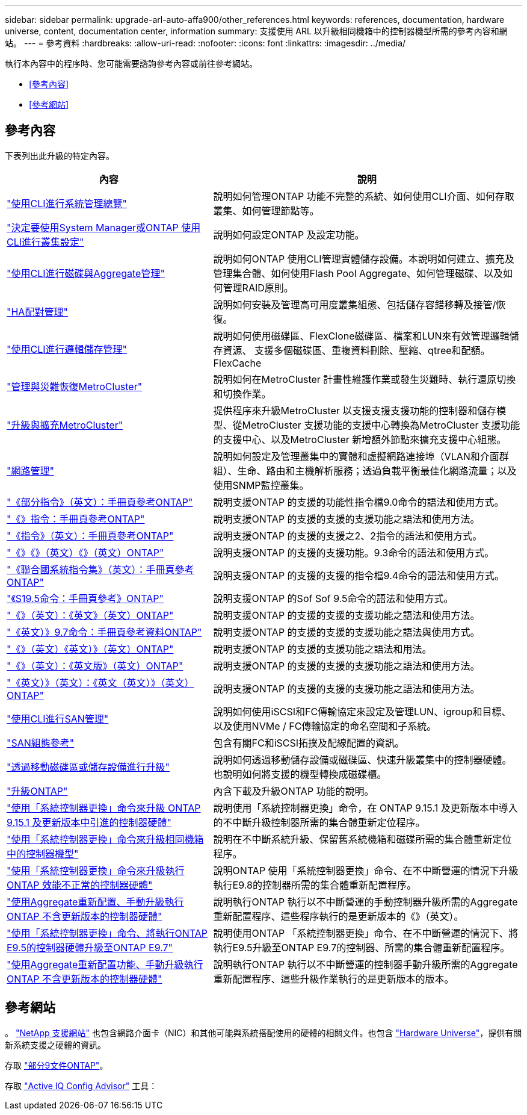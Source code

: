 ---
sidebar: sidebar 
permalink: upgrade-arl-auto-affa900/other_references.html 
keywords: references, documentation, hardware universe, content, documentation center, information 
summary: 支援使用 ARL 以升級相同機箱中的控制器機型所需的參考內容和網站。 
---
= 參考資料
:hardbreaks:
:allow-uri-read: 
:nofooter: 
:icons: font
:linkattrs: 
:imagesdir: ../media/


[role="lead"]
執行本內容中的程序時、您可能需要諮詢參考內容或前往參考網站。

* <<參考內容>>
* <<參考網站>>




== 參考內容

下表列出此升級的特定內容。

[cols="40,60"]
|===
| 內容 | 說明 


| link:https://docs.netapp.com/us-en/ontap/system-admin/index.html["使用CLI進行系統管理總覽"^] | 說明如何管理ONTAP 功能不完整的系統、如何使用CLI介面、如何存取叢集、如何管理節點等。 


| link:https://docs.netapp.com/us-en/ontap/software_setup/concept_decide_whether_to_use_ontap_cli.html["決定要使用System Manager或ONTAP 使用CLI進行叢集設定"^] | 說明如何設定ONTAP 及設定功能。 


| link:https://docs.netapp.com/us-en/ontap/disks-aggregates/index.html["使用CLI進行磁碟與Aggregate管理"^] | 說明如何ONTAP 使用CLI管理實體儲存設備。本說明如何建立、擴充及管理集合體、如何使用Flash Pool Aggregate、如何管理磁碟、以及如何管理RAID原則。 


| link:https://docs.netapp.com/us-en/ontap/high-availability/index.html["HA配對管理"^] | 說明如何安裝及管理高可用度叢集組態、包括儲存容錯移轉及接管/恢復。 


| link:https://docs.netapp.com/us-en/ontap/volumes/index.html["使用CLI進行邏輯儲存管理"^] | 說明如何使用磁碟區、FlexClone磁碟區、檔案和LUN來有效管理邏輯儲存資源、 支援多個磁碟區、重複資料刪除、壓縮、qtree和配額。FlexCache 


| link:https://docs.netapp.com/us-en/ontap-metrocluster/disaster-recovery/concept_dr_workflow.html["管理與災難恢復MetroCluster"^] | 說明如何在MetroCluster 計畫性維護作業或發生災難時、執行還原切換和切換作業。 


| link:https://docs.netapp.com/us-en/ontap-metrocluster/upgrade/concept_choosing_an_upgrade_method_mcc.html["升級與擴充MetroCluster"^] | 提供程序來升級MetroCluster 以支援支援支援功能的控制器和儲存模型、從MetroCluster 支援功能的支援中心轉換為MetroCluster 支援功能的支援中心、以及MetroCluster 新增額外節點來擴充支援中心組態。 


| link:https://docs.netapp.com/us-en/ontap/network-management/index.html["網路管理"^] | 說明如何設定及管理叢集中的實體和虛擬網路連接埠（VLAN和介面群組）、生命、路由和主機解析服務；透過負載平衡最佳化網路流量；以及使用SNMP監控叢集。 


| link:https://docs.netapp.com/ontap-9/index.jsp?topic=%2Fcom.netapp.doc.dot-cm-cmpr-900%2Fhome.html["《部分指令》（英文）：手冊頁參考ONTAP"^] | 說明支援ONTAP 的支援的功能性指令檔9.0命令的語法和使用方式。 


| link:https://docs.netapp.com/ontap-9/index.jsp?topic=%2Fcom.netapp.doc.dot-cm-cmpr-910%2Fhome.html["《》指令：手冊頁參考ONTAP"^] | 說明支援ONTAP 的支援的支援的支援功能之語法和使用方法。 


| link:https://docs.netapp.com/ontap-9/index.jsp?topic=%2Fcom.netapp.doc.dot-cm-cmpr-920%2Fhome.html["《指令》（英文）：手冊頁參考ONTAP"^] | 說明支援ONTAP 的支援的支援之2、2指令的語法和使用方式。 


| link:https://docs.netapp.com/ontap-9/index.jsp?topic=%2Fcom.netapp.doc.dot-cm-cmpr-930%2Fhome.html["《》《》（英文）《》（英文）ONTAP"^] | 說明支援ONTAP 的支援的支援功能。9.3命令的語法和使用方式。 


| link:https://docs.netapp.com/ontap-9/index.jsp?topic=%2Fcom.netapp.doc.dot-cm-cmpr-940%2Fhome.html["《聯合國系統指令集》（英文）：手冊頁參考ONTAP"^] | 說明支援ONTAP 的支援的支援的指令檔9.4命令的語法和使用方式。 


| link:https://docs.netapp.com/ontap-9/index.jsp?topic=%2Fcom.netapp.doc.dot-cm-cmpr-950%2Fhome.html["《S19.5命令：手冊頁參考》ONTAP"^] | 說明支援ONTAP 的Sof Sof 9.5命令的語法和使用方式。 


| link:https://docs.netapp.com/ontap-9/index.jsp?topic=%2Fcom.netapp.doc.dot-cm-cmpr-960%2Fhome.html["《》（英文）：《英文》（英文）ONTAP"^] | 說明支援ONTAP 的支援的支援的支援功能之語法和使用方法。 


| link:https://docs.netapp.com/ontap-9/index.jsp?topic=%2Fcom.netapp.doc.dot-cm-cmpr-970%2Fhome.html["《英文）》9.7命令：手冊頁參考資料ONTAP"^] | 說明支援ONTAP 的支援的支援的支援功能之語法與使用方式。 


| link:https://docs.netapp.com/ontap-9/topic/com.netapp.doc.dot-cm-cmpr-980/home.html["《》（英文）《英文）》（英文）ONTAP"^] | 說明支援ONTAP 的支援的支援功能之語法和用法。 


| link:https://docs.netapp.com/ontap-9/topic/com.netapp.doc.dot-cm-cmpr-991/home.html["《》（英文）：《英文版》（英文）ONTAP"^] | 說明支援ONTAP 的支援的支援的支援功能之語法和使用方法。 


| link:https://docs.netapp.com/ontap-9/topic/com.netapp.doc.dot-cm-cmpr-9101/home.html["《英文）》（英文）：《英文（英文）》（英文）ONTAP"^] | 說明支援ONTAP 的支援的支援的支援功能之語法和使用方法。 


| link:https://docs.netapp.com/us-en/ontap/san-admin/index.html["使用CLI進行SAN管理"^] | 說明如何使用iSCSI和FC傳輸協定來設定及管理LUN、igroup和目標、以及使用NVMe / FC傳輸協定的命名空間和子系統。 


| link:https://docs.netapp.com/us-en/ontap/san-config/index.html["SAN組態參考"^] | 包含有關FC和iSCSI拓撲及配線配置的資訊。 


| link:https://docs.netapp.com/us-en/ontap-systems-upgrade/upgrade/upgrade-decide-to-use-this-guide.html["透過移動磁碟區或儲存設備進行升級"^] | 說明如何透過移動儲存設備或磁碟區、快速升級叢集中的控制器硬體。也說明如何將支援的機型轉換成磁碟櫃。 


| link:https://docs.netapp.com/us-en/ontap/upgrade/index.html["升級ONTAP"^] | 內含下載及升級ONTAP 功能的說明。 


| link:https://docs.netapp.com/us-en/ontap-systems-upgrade/upgrade-arl-auto-app-9151/index.html["使用「系統控制器更換」命令來升級 ONTAP 9.15.1 及更新版本中引進的控制器硬體"^] | 說明使用「系統控制器更換」命令，在 ONTAP 9.15.1 及更新版本中導入的不中斷升級控制器所需的集合體重新定位程序。 


| link:https://docs.netapp.com/us-en/ontap-systems-upgrade/upgrade-arl-auto-affa900/index.html["使用「系統控制器更換」命令來升級相同機箱中的控制器機型"^] | 說明在不中斷系統升級、保留舊系統機箱和磁碟所需的集合體重新定位程序。 


| link:https://docs.netapp.com/us-en/ontap-systems-upgrade/upgrade-arl-auto-app/index.html["使用「系統控制器更換」命令來升級執行ONTAP 效能不正常的控制器硬體"^] | 說明ONTAP 使用「系統控制器更換」命令、在不中斷營運的情況下升級執行E9.8的控制器所需的集合體重新配置程序。 


| link:https://docs.netapp.com/us-en/ontap-systems-upgrade/upgrade-arl-manual-app/index.html["使用Aggregate重新配置、手動升級執行ONTAP 不含更新版本的控制器硬體"^] | 說明執行ONTAP 執行以不中斷營運的手動控制器升級所需的Aggregate重新配置程序、這些程序執行的是更新版本的《》（英文）。 


| link:https://docs.netapp.com/us-en/ontap-systems-upgrade/upgrade-arl-auto/index.html["使用「系統控制器更換」命令、將執行ONTAP E9.5的控制器硬體升級至ONTAP E9.7"^] | 說明使用ONTAP 「系統控制器更換」命令、在不中斷營運的情況下、將執行E9.5升級至ONTAP E9.7的控制器、所需的集合體重新配置程序。 


| link:https://docs.netapp.com/us-en/ontap-systems-upgrade/upgrade-arl-manual/index.html["使用Aggregate重新配置功能、手動升級執行ONTAP 不含更新版本的控制器硬體"^] | 說明執行ONTAP 執行以不中斷營運的控制器手動升級所需的Aggregate重新配置程序、這些升級作業執行的是更新版本的版本。 
|===


== 參考網站

。 link:https://mysupport.netapp.com["NetApp 支援網站"^] 也包含網路介面卡（NIC）和其他可能與系統搭配使用的硬體的相關文件。也包含 link:https://hwu.netapp.com["Hardware Universe"^]，提供有關新系統支援之硬體的資訊。

存取 https://docs.netapp.com/us-en/ontap/index.html["部分9文件ONTAP"^]。

存取 link:https://mysupport.netapp.com/site/tools["Active IQ Config Advisor"^] 工具：
